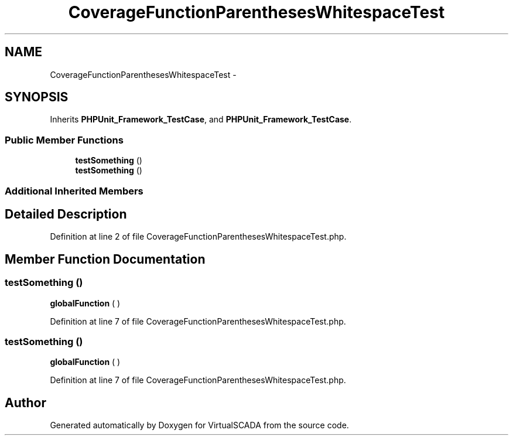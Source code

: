 .TH "CoverageFunctionParenthesesWhitespaceTest" 3 "Tue Apr 14 2015" "Version 1.0" "VirtualSCADA" \" -*- nroff -*-
.ad l
.nh
.SH NAME
CoverageFunctionParenthesesWhitespaceTest \- 
.SH SYNOPSIS
.br
.PP
.PP
Inherits \fBPHPUnit_Framework_TestCase\fP, and \fBPHPUnit_Framework_TestCase\fP\&.
.SS "Public Member Functions"

.in +1c
.ti -1c
.RI "\fBtestSomething\fP ()"
.br
.ti -1c
.RI "\fBtestSomething\fP ()"
.br
.in -1c
.SS "Additional Inherited Members"
.SH "Detailed Description"
.PP 
Definition at line 2 of file CoverageFunctionParenthesesWhitespaceTest\&.php\&.
.SH "Member Function Documentation"
.PP 
.SS "testSomething ()"
\fBglobalFunction\fP ( ) 
.PP
Definition at line 7 of file CoverageFunctionParenthesesWhitespaceTest\&.php\&.
.SS "testSomething ()"
\fBglobalFunction\fP ( ) 
.PP
Definition at line 7 of file CoverageFunctionParenthesesWhitespaceTest\&.php\&.

.SH "Author"
.PP 
Generated automatically by Doxygen for VirtualSCADA from the source code\&.
